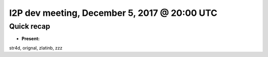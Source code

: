 I2P dev meeting, December 5, 2017 @ 20:00 UTC
=============================================

Quick recap
-----------

* **Present:**

str4d,
orignal,
zlatinb,
zzz
